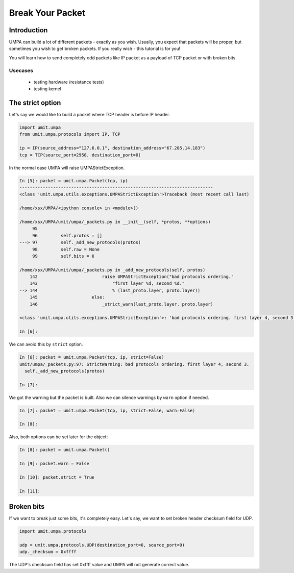 ===================
 Break Your Packet
===================


Introduction
============

UMPA can build a lot of different packets - exactly as you wish. Usually,
you expect that packets will be proper, but sometimes you wish to get broken
packets. If you really wish - this tutorial is for you!

You will learn how to send completely odd packets like IP packet as a payload
of TCP packet or with broken bits.


Usecases
--------

 * testing hardware (resistance tests)
 * testing kernel


The strict option
=================

Let's say we would like to build a packet where TCP header is before IP header.

.. code-block:: python

    import umit.umpa
    from umit.umpa.protocols import IP, TCP

    ip = IP(source_address="127.0.0.1", destination_address="67.205.14.183")
    tcp = TCP(source_port=2958, destination_port=0)

In the normal case UMPA will raise UMPAStrictException.

.. code-block:: python

    In [5]: packet = umit.umpa.Packet(tcp, ip)
    ---------------------------------------------------------------------------
    <class 'umit.umpa.utils.exceptions.UMPAStrictException'>Traceback (most recent call last)

    /home/xsx/UMPA/<ipython console> in <module>()

    /home/xsx/UMPA/umit/umpa/_packets.py in __init__(self, *protos, **options)
         95 
         96         self.protos = []
    ---> 97         self._add_new_protocols(protos)
         98         self.raw = None
         99         self.bits = 0

    /home/xsx/UMPA/umit/umpa/_packets.py in _add_new_protocols(self, protos)
        142                         raise UMPAStrictException("bad protocols ordering."
        143                             "first layer %d, second %d."
    --> 144                             % (last_proto.layer, proto.layer))
        145                     else:
        146                         _strict_warn(last_proto.layer, proto.layer)

    <class 'umit.umpa.utils.exceptions.UMPAStrictException'>: 'bad protocols ordering. first layer 4, second 3.'

    In [6]: 

We can avoid this by ``strict`` option.

.. code-block:: python

    In [6]: packet = umit.umpa.Packet(tcp, ip, strict=False)
    umit/umpa/_packets.py:97: StrictWarning: bad protocols ordering. first layer 4, second 3.
      self._add_new_protocols(protos)

    In [7]: 

We got the warning but the packet is built. Also we can silence warnings
by ``warn`` option if needed.

.. code-block:: python

    In [7]: packet = umit.umpa.Packet(tcp, ip, strict=False, warn=False)

    In [8]: 

Also, both options can be set later for the object:

.. code-block:: python

    In [8]: packet = umit.umpa.Packet()

    In [9]: packet.warn = False

    In [10]: packet.strict = True

    In [11]: 


Broken bits
===========

If we want to break just some bits, it's completely easy. Let's say, we want
to set broken header checksum field for UDP.

.. code-block:: python

    import umit.umpa.protocols

    udp = umit.umpa.protocols.UDP(destination_port=0, source_port=0)
    udp._checksum = 0xffff

The UDP's checksum field has set 0xffff value and UMPA will not generate correct value.
